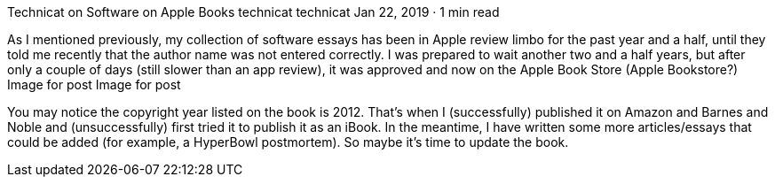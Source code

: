 Technicat on Software on Apple Books
technicat
technicat
Jan 22, 2019 · 1 min read

As I mentioned previously, my collection of software essays has been in Apple review limbo for the past year and a half, until they told me recently that the author name was not entered correctly. I was prepared to wait another two and a half years, but after only a couple of days (still slower than an app review), it was approved and now on the Apple Book Store (Apple Bookstore?)
Image for post
Image for post

You may notice the copyright year listed on the book is 2012. That’s when I (successfully) published it on Amazon and Barnes and Noble and (unsuccessfully) first tried it to publish it as an iBook. In the meantime, I have written some more articles/essays that could be added (for example, a HyperBowl postmortem). So maybe it’s time to update the book.
